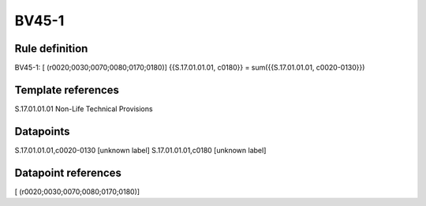 ======
BV45-1
======

Rule definition
---------------

BV45-1: [ (r0020;0030;0070;0080;0170;0180)] {{S.17.01.01.01, c0180}} = sum({{S.17.01.01.01, c0020-0130}})


Template references
-------------------

S.17.01.01.01 Non-Life Technical Provisions


Datapoints
----------

S.17.01.01.01,c0020-0130 [unknown label]
S.17.01.01.01,c0180 [unknown label]


Datapoint references
--------------------

[ (r0020;0030;0070;0080;0170;0180)]
